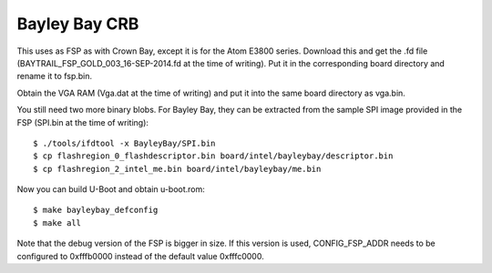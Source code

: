 .. SPDX-License-Identifier: GPL-2.0+
.. sectionauthor:: Bin Meng <bmeng.cn@gmail.com>

Bayley Bay CRB
==============

This uses as FSP as with Crown Bay, except it is for the Atom E3800 series.
Download this and get the .fd file (BAYTRAIL_FSP_GOLD_003_16-SEP-2014.fd at
the time of writing). Put it in the corresponding board directory and rename
it to fsp.bin.

Obtain the VGA RAM (Vga.dat at the time of writing) and put it into the same
board directory as vga.bin.

You still need two more binary blobs. For Bayley Bay, they can be extracted
from the sample SPI image provided in the FSP (SPI.bin at the time of writing)::

   $ ./tools/ifdtool -x BayleyBay/SPI.bin
   $ cp flashregion_0_flashdescriptor.bin board/intel/bayleybay/descriptor.bin
   $ cp flashregion_2_intel_me.bin board/intel/bayleybay/me.bin

Now you can build U-Boot and obtain u-boot.rom::

   $ make bayleybay_defconfig
   $ make all

Note that the debug version of the FSP is bigger in size. If this version
is used, CONFIG_FSP_ADDR needs to be configured to 0xfffb0000 instead of
the default value 0xfffc0000.
